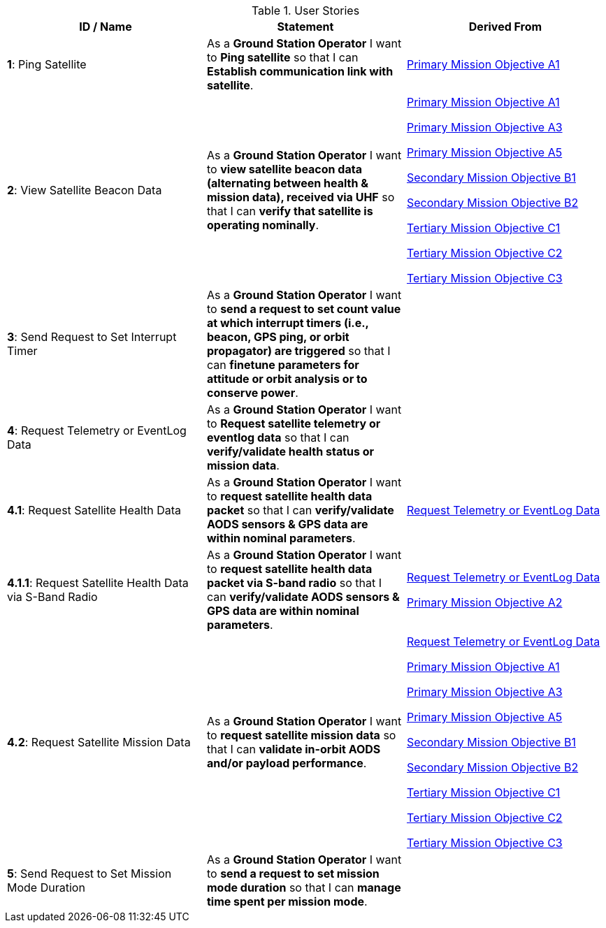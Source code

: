 .User Stories
|===
| ID / Name | Statement | Derived From


| *1*: Ping Satellite
| [[ping_satellite]] As a *Ground Station Operator* I want to *Ping satellite* so that I can *Establish communication link with satellite*.
| 



<<primary_mission_objective_a1, Primary Mission Objective A1>>






| *2*: View Satellite Beacon Data
| [[view_satellite_beacon_data]] As a *Ground Station Operator* I want to *view satellite beacon data (alternating between health & mission data), received via UHF* so that I can *verify that satellite is operating nominally*.
| 



<<primary_mission_objective_a1, Primary Mission Objective A1>>



<<primary_mission_objective_a3, Primary Mission Objective A3>>



<<primary_mission_objective_a5, Primary Mission Objective A5>>



<<secondary_mission_objective_b1, Secondary Mission Objective B1>>



<<secondary_mission_objective_b2, Secondary Mission Objective B2>>



<<tertiary_mission_objective_c1, Tertiary Mission Objective C1>>



<<tertiary_mission_objective_c2, Tertiary Mission Objective C2>>



<<tertiary_mission_objective_c3, Tertiary Mission Objective C3>>






| *3*: Send Request to Set Interrupt Timer
| [[send_request_to_set_interrupt_timer]] As a *Ground Station Operator* I want to *send a request to set count value at which interrupt timers (i.e., beacon, GPS ping, or orbit propagator) are triggered* so that I can *finetune parameters for attitude or orbit analysis or to conserve power*.
| 




| *4*: Request Telemetry or EventLog Data
| [[request_telemetry_or_eventlog_data]] As a *Ground Station Operator* I want to *Request satellite telemetry or eventlog data* so that I can *verify/validate health status or mission data*.
| 




| *4.1*: Request Satellite Health Data
| [[request_satellite_health_data]] As a *Ground Station Operator* I want to *request satellite health data packet* so that I can *verify/validate AODS sensors & GPS data are within nominal parameters*.
| 



<<request_telemetry_or_eventlog_data, Request Telemetry or EventLog Data>>






| *4.1.1*: Request Satellite Health Data via S-Band Radio
| [[request_satellite_health_data_via_s-band_radio]] As a *Ground Station Operator* I want to *request satellite health data packet via S-band radio* so that I can *verify/validate AODS sensors & GPS data are within nominal parameters*.
| 



<<request_telemetry_or_eventlog_data, Request Telemetry or EventLog Data>>



<<primary_mission_objective_a2, Primary Mission Objective A2>>






| *4.2*: Request Satellite Mission Data
| [[request_satellite_mission_data]] As a *Ground Station Operator* I want to *request satellite mission data* so that I can *validate in-orbit AODS and/or payload performance*.
| 



<<request_telemetry_or_eventlog_data, Request Telemetry or EventLog Data>>



<<primary_mission_objective_a1, Primary Mission Objective A1>>



<<primary_mission_objective_a3, Primary Mission Objective A3>>



<<primary_mission_objective_a5, Primary Mission Objective A5>>



<<secondary_mission_objective_b1, Secondary Mission Objective B1>>



<<secondary_mission_objective_b2, Secondary Mission Objective B2>>



<<tertiary_mission_objective_c1, Tertiary Mission Objective C1>>



<<tertiary_mission_objective_c2, Tertiary Mission Objective C2>>



<<tertiary_mission_objective_c3, Tertiary Mission Objective C3>>






| *5*: Send Request to Set Mission Mode Duration
| [[send_request_to_set_mission_mode_duration]] As a *Ground Station Operator* I want to *send a request to set mission mode duration* so that I can *manage time spent per mission mode*.
| 




|===
